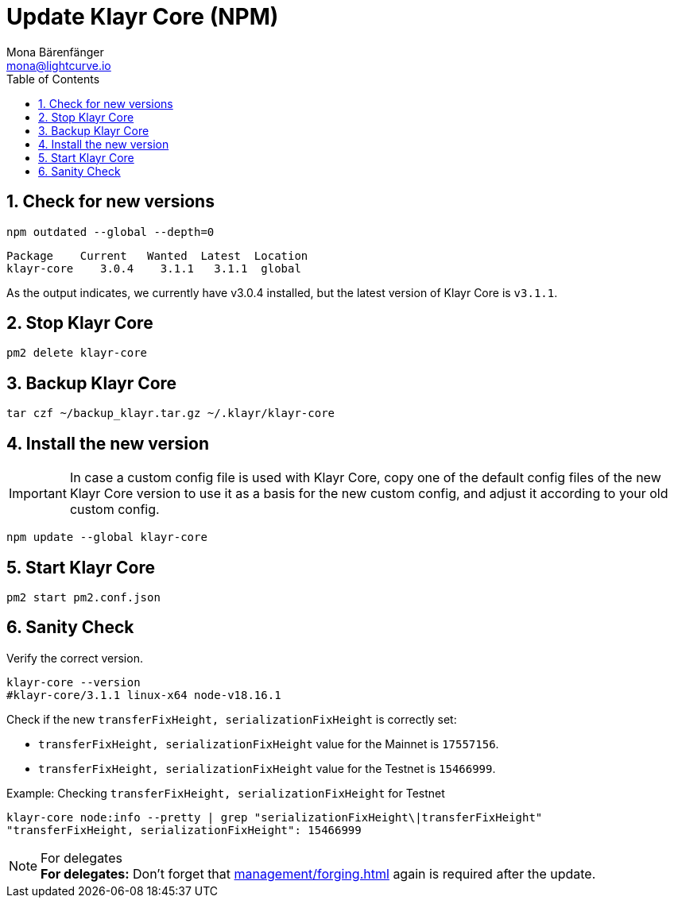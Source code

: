 = Update Klayr Core (NPM)
Mona Bärenfänger <mona@lightcurve.io>
:description: How to update Klayr Core to the latest version (Binary).
:toc:
:sectnums:
:experimental:
// Project URLs
:url_enable_forging: management/forging.adoc

== Check for new versions

[source,bash]
----
npm outdated --global --depth=0
----

[source,bash]
----
Package    Current   Wanted  Latest  Location
klayr-core    3.0.4    3.1.1   3.1.1  global
----

As the output indicates, we currently have v3.0.4 installed, but the latest version of Klayr Core is `v3.1.1`.

== Stop Klayr Core

[source,bash]
----
pm2 delete klayr-core
----

== Backup Klayr Core

[source,bash]
----
tar czf ~/backup_klayr.tar.gz ~/.klayr/klayr-core
----

== Install the new version

IMPORTANT: In case a custom config file is used with Klayr Core, copy one of the default config files of the new Klayr Core version to use it as a basis for the new custom config, and adjust it according to your old custom config.

[source,bash]
----
npm update --global klayr-core
----

== Start Klayr Core

[source,bash]
----
pm2 start pm2.conf.json
----

== Sanity Check

Verify the correct version.

[source,bash]
----
klayr-core --version
#klayr-core/3.1.1 linux-x64 node-v18.16.1
----

Check if the new `transferFixHeight, serializationFixHeight` is correctly set:

* `transferFixHeight, serializationFixHeight` value for the Mainnet is `17557156`.
* `transferFixHeight, serializationFixHeight` value for the Testnet is `15466999`.

.Example: Checking `transferFixHeight, serializationFixHeight` for Testnet
[source,bash]
----
klayr-core node:info --pretty | grep "serializationFixHeight\|transferFixHeight"
"transferFixHeight, serializationFixHeight": 15466999
----

.For delegates
NOTE: *For delegates:* Don't forget that xref:{url_enable_forging}[] again is required after the update.

